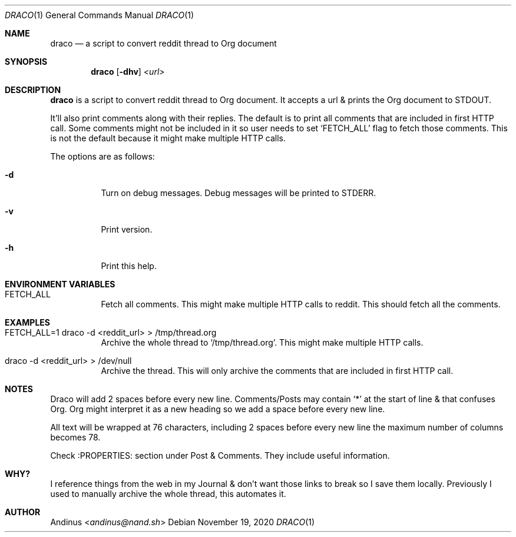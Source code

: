 .Dd $Mdocdate: November 19 2020 $
.Dt DRACO 1
.Os
.Sh NAME
.Nm draco
.Nd a script to convert reddit thread to Org document
.Sh SYNOPSIS
.Nm draco
.Op Fl dhv
.Ar <url>
.Sh DESCRIPTION
.Nm
is a script to convert reddit thread to Org document. It accepts a url
& prints the Org document to STDOUT.
.Pp
It'll also print comments along with their replies. The default is to
print all comments that are included in first HTTP call. Some comments
might not be included in it so user needs to set `FETCH_ALL' flag to
fetch those comments. This is not the default because it might make
multiple HTTP calls.
.Pp
The options are as follows:
.Bl -tag -width Ds
.It Fl d
Turn on debug messages. Debug messages will be printed to STDERR.
.It Fl v
Print version.
.It Fl h
Print this help.
.Pp
.Sh ENVIRONMENT VARIABLES
.Bl -tag -width Ds
.It FETCH_ALL
Fetch all comments. This might make multiple HTTP calls to reddit.
This should fetch all the comments.
.Sh EXAMPLES
.Bl -tag -width Ds
.It FETCH_ALL=1 draco -d <reddit_url> > /tmp/thread.org
Archive the whole thread to `/tmp/thread.org'. This might make
multiple HTTP calls.
.It draco -d <reddit_url> > /dev/null
Archive the thread. This will only archive the comments that are
included in first HTTP call.
.Sh NOTES
Draco will add 2 spaces before every new line. Comments/Posts may
contain `*' at the start of line & that confuses Org. Org might
interpret it as a new heading so we add a space before every new line.
.Pp
All text will be wrapped at 76 characters, including 2 spaces before
every new line the maximum number of columns becomes 78.
.Pp
Check :PROPERTIES: section under Post & Comments. They include useful
information.
.Sh WHY?
I reference things from the web in my Journal & don't want those links
to break so I save them locally. Previously I used to manually archive
the whole thread, this automates it.
.Sh AUTHOR
.An Andinus Aq Mt andinus@nand.sh
